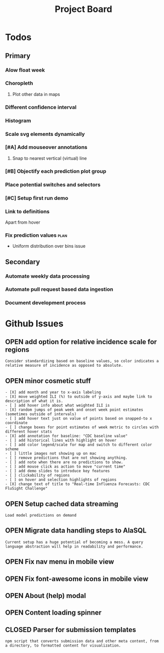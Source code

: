 #+TODO: OPEN | CLOSED
#+TITLE: Project Board

* Todos
** Primary
*** Alow float week
*** Choropleth
**** Plot other data in maps
*** Different confidence interval
*** Histogram
*** Scale svg elements dynamically
*** [#A] Add mouseover annotations
DEADLINE: <2016-10-23 Sun>
**** Snap to nearest vertical (virtual) line
*** [#B] Objectify each prediction plot group
DEADLINE: <2016-10-23 Sun>
*** Place potential switches and selectors
*** [#C] Setup first run demo
*** Link to definitions
Apart from hover
*** Fix prediction values                                             :plan:
+ Uniform distribution over bins issue
** Secondary
*** Automate weekly data processing
*** Automate pull request based data ingestion
*** Document development process
* Github Issues
:PROPERTIES:
:since:    
:url:      https://api.github.com/repos/reichlab/flusight
:END:
** OPEN add option for relative incidence scale for regions
:PROPERTIES:
:id:       9
:date-modification: 2016-10-20T16:50:15-0400
:date-creation: 2016-10-20T16:50:15-0400
:author:   "nickreich"
:END:
: Consider standardizing based on baseline values, so color indicates a relative measure of incidence as opposed to absolute.
** OPEN minor cosmetic stuff
:PROPERTIES:
:id:       8
:date-modification: 2016-10-20T16:49:20-0400
:date-creation: 2016-10-20T16:49:20-0400
:author:   "nickreich"
:END:
: - [X] add month and year to x-axis labeling
: - [X] move weighted ILI (%) to outside of y-axis and maybe link to description of what it is.
: - [ ] add hover info about what weighted ILI is
: - [X] random jumps of peak week and onset week point estimates (sometimes outside of intervals)
: - [ ] add hover text just on value of points based on snapped-to x coordinate
: - [ ] change boxes for point estimates of week metric to circles with different hover stats
: - [X] add annotation for baseline: "CDC baseline value"
: - [ ] add historical lines with highlight on hover
: - [ ] add color legend/scale for map and switch to different color scheme
: - [ ] little images not showing up on mac
: - [ ] remove predictions that are not showing anything.
: - [ ] add note when there are no predictions to show.
: - [ ] add mouse click as action to move "current time"
: - [ ] add demo slides to introduce key features
: - [ ] clickability of regions
: - [ ] on hover and selection highlights of regions  
: - [X] change text of title to "Real-time Influenza Forecasts: CDC FluSight Challenge"
** OPEN Setup cached data streaming
:PROPERTIES:
:id:       7
:date-modification: 2016-10-17T05:20:02-0400
:date-creation: 2016-10-17T05:20:02-0400
:author:   "lepisma"
:END:
: Load model predictions on demand
** OPEN Migrate data handling steps to AlaSQL
:PROPERTIES:
:id:       6
:date-modification: 2016-10-11T04:51:59-0400
:date-creation: 2016-10-11T04:51:59-0400
:author:   "lepisma"
:assignee: "lepisma"
:END:
: Current setup has a huge potential of becoming a mess. A query language abstraction will help in readability and performance.
** OPEN Fix nav menu in mobile view
:PROPERTIES:
:id:       4
:date-modification: 2016-10-11T04:49:57-0400
:date-creation: 2016-10-03T09:14:13-0400
:author:   "lepisma"
:assignee: "lepisma"
:END:
** OPEN Fix font-awesome icons in mobile view
:PROPERTIES:
:id:       5
:date-modification: 2016-10-06T03:03:00-0400
:date-creation: 2016-10-06T03:03:00-0400
:author:   "lepisma"
:assignee: "lepisma"
:END:
** OPEN About (help) modal
:PROPERTIES:
:id:       3
:date-modification: 2016-10-03T03:27:48-0400
:date-creation: 2016-10-03T03:27:48-0400
:author:   "lepisma"
:assignee: "lepisma"
:END:
** OPEN Content loading spinner
:PROPERTIES:
:tags:     ("enhancement")
:id:       2
:date-modification: 2016-10-03T03:27:05-0400
:date-creation: 2016-10-03T03:27:05-0400
:author:   "lepisma"
:assignee: "lepisma"
:END:
** CLOSED Parser for submission templates
:PROPERTIES:
:id:       1
:date-modification: 2016-10-11T04:28:49-0400
:date-creation: 2016-10-03T03:25:46-0400
:author:   "lepisma"
:assignee: "lepisma"
:END:
: npm script that converts submission data and other meta content, from a directory, to formatted content for visualization.
